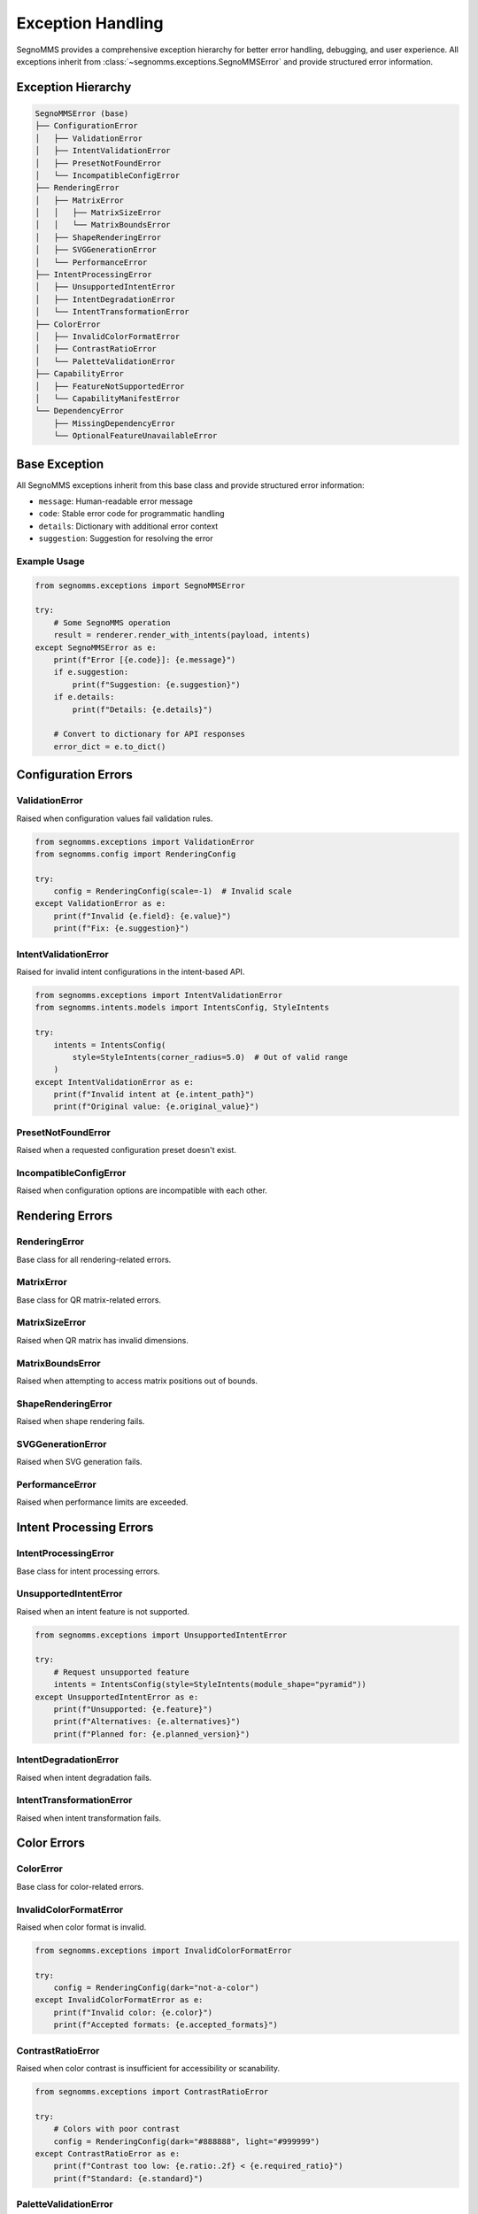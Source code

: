 Exception Handling
==================

SegnoMMS provides a comprehensive exception hierarchy for better error handling, debugging, and user experience. 
All exceptions inherit from :class:`~segnomms.exceptions.SegnoMMSError` and provide structured error information.

Exception Hierarchy
-------------------

.. code-block:: text

   SegnoMMSError (base)
   ├── ConfigurationError
   │   ├── ValidationError
   │   ├── IntentValidationError  
   │   ├── PresetNotFoundError
   │   └── IncompatibleConfigError
   ├── RenderingError
   │   ├── MatrixError
   │   │   ├── MatrixSizeError
   │   │   └── MatrixBoundsError
   │   ├── ShapeRenderingError
   │   ├── SVGGenerationError
   │   └── PerformanceError
   ├── IntentProcessingError
   │   ├── UnsupportedIntentError
   │   ├── IntentDegradationError
   │   └── IntentTransformationError
   ├── ColorError
   │   ├── InvalidColorFormatError
   │   ├── ContrastRatioError
   │   └── PaletteValidationError
   ├── CapabilityError
   │   ├── FeatureNotSupportedError
   │   └── CapabilityManifestError
   └── DependencyError
       ├── MissingDependencyError
       └── OptionalFeatureUnavailableError

Base Exception
--------------

.. autoexception:: segnomms.exceptions.SegnoMMSError
   :members:
   :undoc-members:
   :show-inheritance:

All SegnoMMS exceptions inherit from this base class and provide structured error information:

* ``message``: Human-readable error message
* ``code``: Stable error code for programmatic handling  
* ``details``: Dictionary with additional error context
* ``suggestion``: Suggestion for resolving the error

Example Usage
~~~~~~~~~~~~~

.. code-block:: python

   from segnomms.exceptions import SegnoMMSError
   
   try:
       # Some SegnoMMS operation
       result = renderer.render_with_intents(payload, intents)
   except SegnoMMSError as e:
       print(f"Error [{e.code}]: {e.message}")
       if e.suggestion:
           print(f"Suggestion: {e.suggestion}")
       if e.details:
           print(f"Details: {e.details}")
       
       # Convert to dictionary for API responses
       error_dict = e.to_dict()

Configuration Errors
--------------------

ValidationError
~~~~~~~~~~~~~~~

.. autoexception:: segnomms.exceptions.ValidationError
   :members:
   :undoc-members:
   :show-inheritance:

Raised when configuration values fail validation rules.

.. code-block:: python

   from segnomms.exceptions import ValidationError
   from segnomms.config import RenderingConfig
   
   try:
       config = RenderingConfig(scale=-1)  # Invalid scale
   except ValidationError as e:
       print(f"Invalid {e.field}: {e.value}")
       print(f"Fix: {e.suggestion}")

IntentValidationError
~~~~~~~~~~~~~~~~~~~~~

.. autoexception:: segnomms.exceptions.IntentValidationError
   :members:
   :undoc-members:
   :show-inheritance:

Raised for invalid intent configurations in the intent-based API.

.. code-block:: python

   from segnomms.exceptions import IntentValidationError
   from segnomms.intents.models import IntentsConfig, StyleIntents
   
   try:
       intents = IntentsConfig(
           style=StyleIntents(corner_radius=5.0)  # Out of valid range
       )
   except IntentValidationError as e:
       print(f"Invalid intent at {e.intent_path}")
       print(f"Original value: {e.original_value}")

PresetNotFoundError
~~~~~~~~~~~~~~~~~~~

.. autoexception:: segnomms.exceptions.PresetNotFoundError
   :members:
   :undoc-members:
   :show-inheritance:

Raised when a requested configuration preset doesn't exist.

IncompatibleConfigError
~~~~~~~~~~~~~~~~~~~~~~~

.. autoexception:: segnomms.exceptions.IncompatibleConfigError
   :members:
   :undoc-members:
   :show-inheritance:

Raised when configuration options are incompatible with each other.

Rendering Errors
----------------

RenderingError
~~~~~~~~~~~~~~

.. autoexception:: segnomms.exceptions.RenderingError
   :members:
   :undoc-members:
   :show-inheritance:

Base class for all rendering-related errors.

MatrixError
~~~~~~~~~~~

.. autoexception:: segnomms.exceptions.MatrixError
   :members:
   :undoc-members:
   :show-inheritance:

Base class for QR matrix-related errors.

MatrixSizeError
~~~~~~~~~~~~~~~

.. autoexception:: segnomms.exceptions.MatrixSizeError
   :members:
   :undoc-members:
   :show-inheritance:

Raised when QR matrix has invalid dimensions.

MatrixBoundsError
~~~~~~~~~~~~~~~~~

.. autoexception:: segnomms.exceptions.MatrixBoundsError
   :members:
   :undoc-members:
   :show-inheritance:

Raised when attempting to access matrix positions out of bounds.

ShapeRenderingError
~~~~~~~~~~~~~~~~~~~

.. autoexception:: segnomms.exceptions.ShapeRenderingError
   :members:
   :undoc-members:
   :show-inheritance:

Raised when shape rendering fails.

SVGGenerationError
~~~~~~~~~~~~~~~~~~

.. autoexception:: segnomms.exceptions.SVGGenerationError
   :members:
   :undoc-members:
   :show-inheritance:

Raised when SVG generation fails.

PerformanceError
~~~~~~~~~~~~~~~~

.. autoexception:: segnomms.exceptions.PerformanceError
   :members:
   :undoc-members:
   :show-inheritance:

Raised when performance limits are exceeded.

Intent Processing Errors
------------------------

IntentProcessingError
~~~~~~~~~~~~~~~~~~~~~

.. autoexception:: segnomms.exceptions.IntentProcessingError
   :members:
   :undoc-members:
   :show-inheritance:

Base class for intent processing errors.

UnsupportedIntentError
~~~~~~~~~~~~~~~~~~~~~~

.. autoexception:: segnomms.exceptions.UnsupportedIntentError
   :members:
   :undoc-members:
   :show-inheritance:

Raised when an intent feature is not supported.

.. code-block:: python

   from segnomms.exceptions import UnsupportedIntentError
   
   try:
       # Request unsupported feature
       intents = IntentsConfig(style=StyleIntents(module_shape="pyramid"))
   except UnsupportedIntentError as e:
       print(f"Unsupported: {e.feature}")
       print(f"Alternatives: {e.alternatives}")
       print(f"Planned for: {e.planned_version}")

IntentDegradationError
~~~~~~~~~~~~~~~~~~~~~~

.. autoexception:: segnomms.exceptions.IntentDegradationError
   :members:
   :undoc-members:
   :show-inheritance:

Raised when intent degradation fails.

IntentTransformationError
~~~~~~~~~~~~~~~~~~~~~~~~~

.. autoexception:: segnomms.exceptions.IntentTransformationError
   :members:
   :undoc-members:
   :show-inheritance:

Raised when intent transformation fails.

Color Errors
------------

ColorError
~~~~~~~~~~

.. autoexception:: segnomms.exceptions.ColorError
   :members:
   :undoc-members:
   :show-inheritance:

Base class for color-related errors.

InvalidColorFormatError
~~~~~~~~~~~~~~~~~~~~~~~

.. autoexception:: segnomms.exceptions.InvalidColorFormatError
   :members:
   :undoc-members:
   :show-inheritance:

Raised when color format is invalid.

.. code-block:: python

   from segnomms.exceptions import InvalidColorFormatError
   
   try:
       config = RenderingConfig(dark="not-a-color")
   except InvalidColorFormatError as e:
       print(f"Invalid color: {e.color}")
       print(f"Accepted formats: {e.accepted_formats}")

ContrastRatioError
~~~~~~~~~~~~~~~~~~

.. autoexception:: segnomms.exceptions.ContrastRatioError
   :members:
   :undoc-members:
   :show-inheritance:

Raised when color contrast is insufficient for accessibility or scanability.

.. code-block:: python

   from segnomms.exceptions import ContrastRatioError
   
   try:
       # Colors with poor contrast
       config = RenderingConfig(dark="#888888", light="#999999")
   except ContrastRatioError as e:
       print(f"Contrast too low: {e.ratio:.2f} < {e.required_ratio}")
       print(f"Standard: {e.standard}")

PaletteValidationError
~~~~~~~~~~~~~~~~~~~~~~

.. autoexception:: segnomms.exceptions.PaletteValidationError
   :members:
   :undoc-members:
   :show-inheritance:

Raised when color palette validation fails.

Capability Errors
-----------------

CapabilityError
~~~~~~~~~~~~~~~

.. autoexception:: segnomms.exceptions.CapabilityError
   :members:
   :undoc-members:
   :show-inheritance:

Base class for capability-related errors.

FeatureNotSupportedError
~~~~~~~~~~~~~~~~~~~~~~~~

.. autoexception:: segnomms.exceptions.FeatureNotSupportedError
   :members:
   :undoc-members:
   :show-inheritance:

Raised when a feature is not supported in the current version.

CapabilityManifestError
~~~~~~~~~~~~~~~~~~~~~~~

.. autoexception:: segnomms.exceptions.CapabilityManifestError
   :members:
   :undoc-members:
   :show-inheritance:

Raised when the capability manifest has issues.

Dependency Errors
-----------------

DependencyError
~~~~~~~~~~~~~~~

.. autoexception:: segnomms.exceptions.DependencyError
   :members:
   :undoc-members:
   :show-inheritance:

Base class for dependency-related errors.

MissingDependencyError
~~~~~~~~~~~~~~~~~~~~~~

.. autoexception:: segnomms.exceptions.MissingDependencyError
   :members:
   :undoc-members:
   :show-inheritance:

Raised when a required dependency is missing.

.. code-block:: python

   from segnomms.exceptions import MissingDependencyError
   
   try:
       # Feature requiring optional dependency
       result = some_feature_requiring_opencv()
   except MissingDependencyError as e:
       print(f"Missing: {e.dependency}")
       print(f"Required for: {e.feature}")
       print(f"Install: {e.install_command}")

OptionalFeatureUnavailableError
~~~~~~~~~~~~~~~~~~~~~~~~~~~~~~~

.. autoexception:: segnomms.exceptions.OptionalFeatureUnavailableError
   :members:
   :undoc-members:
   :show-inheritance:

Raised when an optional feature is unavailable.

Error Handling Best Practices
-----------------------------

Intent-Specific Error Patterns
~~~~~~~~~~~~~~~~~~~~~~~~~~~~~~

When working with the intent-based API, use structured error handling for different scenarios:

.. code-block:: python

   from segnomms.exceptions import (
       IntentValidationError,
       UnsupportedIntentError,
       IntentDegradationError,
       IntentTransformationError,
       ContrastRatioError,
       SegnoMMSError
   )
   
   def robust_intent_processing(payload: str, intents: IntentsConfig):
       """Robust intent processing with comprehensive error handling."""
       try:
           result = renderer.render_with_intents(payload, intents)
           
           # Success path - check for warnings
           if result.has_warnings:
               handle_intent_warnings(result.warnings)
           
           return result
           
       except IntentValidationError as e:
           # Invalid intent structure or values
           print(f"Intent validation failed at {e.intent_path}")
           print(f"Invalid value: {e.original_value}")
           print(f"Expected: {e.details.get('expected_type', 'Valid value')}")
           if e.suggestion:
               print(f"Suggestion: {e.suggestion}")
           
           # Try with corrected intent
           return retry_with_fixed_intent(payload, intents, e)
           
       except UnsupportedIntentError as e:
           # Feature not available - graceful degradation
           print(f"Feature '{e.feature}' not supported")
           print(f"Available alternatives: {e.alternatives}")
           
           # Apply automatic fallback
           fallback_intents = apply_feature_fallback(intents, e.feature, e.alternatives)
           return renderer.render_with_intents(payload, fallback_intents)
           
       except IntentDegradationError as e:
           # Degradation system failed
           print(f"Degradation failed for: {e.details.get('failed_feature')}")
           print(f"Reason: {e.message}")
           
           # Use simplified configuration
           safe_intents = create_safe_fallback_intents(intents)
           return renderer.render_with_intents(payload, safe_intents)
           
       except ContrastRatioError as e:
           # Accessibility issue - adjust colors
           print(f"Contrast ratio {e.ratio:.2f} below required {e.required_ratio}")
           
           # Auto-adjust colors for accessibility
           adjusted_intents = improve_intent_contrast(intents, e.required_ratio)
           return renderer.render_with_intents(payload, adjusted_intents)
           
       except IntentTransformationError as e:
           # Internal transformation failed
           print(f"Intent transformation failed: {e.message}")
           print(f"Failed step: {e.details.get('transformation_step', 'Unknown')}")
           
           # Log for debugging and use minimal intents
           log_transformation_error(e, payload, intents)
           minimal_intents = create_minimal_intents()
           return renderer.render_with_intents(payload, minimal_intents)
           
       except SegnoMMSError as e:
           # Any other SegnoMMS error
           print(f"SegnoMMS error [{e.code}]: {e.message}")
           if e.suggestion:
               print(f"Suggestion: {e.suggestion}")
           
           # Log error details for analysis
           log_error_with_context(e, payload, intents)
           raise  # Re-raise for higher-level handling

Catching Specific Exceptions
~~~~~~~~~~~~~~~~~~~~~~~~~~~~

Always catch the most specific exception type for better error recovery:

.. code-block:: python

   from segnomms.exceptions import (
       ValidationError,
       UnsupportedIntentError,
       ContrastRatioError,
       SegnoMMSError
   )
   
   try:
       result = renderer.render_with_intents(payload, intents)
   except ValidationError as e:
       # Handle validation errors specifically
       fix_validation_error(e.field, e.value, e.suggestion)
   except UnsupportedIntentError as e:
       # Gracefully degrade unsupported features
       fallback_to_alternative(e.alternatives)
   except ContrastRatioError as e:
       # Adjust colors for better contrast
       improve_contrast(e.foreground, e.background, e.required_ratio)
   except SegnoMMSError as e:
       # Handle any other SegnoMMS error
       log_error(e.code, e.message, e.details)

Production Error Recovery Strategies
~~~~~~~~~~~~~~~~~~~~~~~~~~~~~~~~~~~

Implement robust error recovery for production systems:

.. code-block:: python

   from typing import Optional, Dict, Any
   import logging
   
   class ProductionIntentHandler:
       """Production-ready intent handler with comprehensive error recovery."""
       
       def __init__(self, renderer):
           self.renderer = renderer
           self.logger = logging.getLogger(__name__)
           self.fallback_configs = self._load_fallback_configs()
           
       def process_with_recovery(
           self, 
           payload: str, 
           intents: IntentsConfig,
           max_retries: int = 3
       ) -> Dict[str, Any]:
           """Process intents with automatic error recovery."""
           
           for attempt in range(max_retries):
               try:
                   result = self.renderer.render_with_intents(payload, intents)
                   
                   # Check for warnings that might indicate issues
                   warnings = self._analyze_warnings(result.warnings)
                   
                   return {
                       "success": True,
                       "svg_content": result.svg_content,
                       "warnings": warnings,
                       "metrics": result.metrics.model_dump(),
                       "attempt": attempt + 1
                   }
                   
               except IntentValidationError as e:
                   self.logger.warning(f"Intent validation error on attempt {attempt + 1}: {e}")
                   intents = self._fix_validation_issues(intents, e)
                   
               except UnsupportedIntentError as e:
                   self.logger.warning(f"Unsupported feature on attempt {attempt + 1}: {e.feature}")
                   intents = self._apply_feature_fallbacks(intents, e.feature, e.alternatives)
                   
               except IntentDegradationError as e:
                   self.logger.error(f"Degradation failed on attempt {attempt + 1}: {e}")
                   intents = self._use_safe_fallback(attempt)
                   
               except SegnoMMSError as e:
                   self.logger.error(f"SegnoMMS error on attempt {attempt + 1}: {e.code}")
                   if attempt == max_retries - 1:
                       # Last attempt - return error response
                       return {
                           "success": False,
                           "error": e.to_dict(),
                           "fallback_used": True,
                           "svg_content": self._generate_error_qr(payload)
                       }
                   intents = self._use_safe_fallback(attempt)
                   
           # All retries exhausted
           return {
               "success": False,
               "error": "MAX_RETRIES_EXCEEDED",
               "attempts": max_retries,
               "fallback_used": True,
               "svg_content": self._generate_minimal_qr(payload)
           }
       
       def _analyze_warnings(self, warnings: List[WarningInfo]) -> List[Dict[str, Any]]:
           """Analyze warnings for production monitoring."""
           analyzed = []
           for warning in warnings:
               analyzed.append({
                   "code": warning.code,
                   "severity": self._classify_warning_severity(warning),
                   "detail": warning.detail,
                   "actionable": warning.context.get("suggestion") is not None,
                   "feature_impact": warning.context.get("feature_impact", "unknown")
               })
           return analyzed
       
       def _fix_validation_issues(
           self, 
           intents: IntentsConfig, 
           error: IntentValidationError
       ) -> IntentsConfig:
           """Automatically fix common validation issues."""
           # Clone intents for modification
           fixed_intents = intents.model_copy(deep=True)
           
           # Common fixes based on error path
           if "corner_radius" in error.intent_path:
               # Clamp corner radius to valid range
               setattr(fixed_intents, error.intent_path.split(".")[0], 0.3)
           elif "contrast" in error.intent_path:
               # Use high contrast colors
               if hasattr(fixed_intents, 'style'):
                   fixed_intents.style.palette = {"fg": "#000000", "bg": "#FFFFFF"}
           
           return fixed_intents
           
       def _apply_feature_fallbacks(
           self, 
           intents: IntentsConfig, 
           unsupported_feature: str,
           alternatives: List[str]
       ) -> IntentsConfig:
           """Apply automatic feature fallbacks."""
           fallback_intents = intents.model_copy(deep=True)
           
           # Apply first available alternative
           if alternatives:
               # Logic to apply alternatives based on feature type
               if "shape" in unsupported_feature:
                   fallback_intents.style.module_shape = alternatives[0]
               elif "frame" in unsupported_feature:
                   fallback_intents.frame.shape = alternatives[0]
                   
           return fallback_intents
           
       def _use_safe_fallback(self, attempt: int) -> IntentsConfig:
           """Use progressively simpler fallback configurations."""
           if attempt < len(self.fallback_configs):
               return self.fallback_configs[attempt]
           else:
               # Ultimate fallback - minimal configuration
               return IntentsConfig()
               
       def _generate_error_qr(self, payload: str) -> str:
           """Generate a basic QR code when all else fails."""
           try:
               return self.renderer.render_with_intents(
                   payload, 
                   IntentsConfig()  # Minimal config
               ).svg_content
           except Exception:
               return self._generate_minimal_qr(payload)
               
       def _generate_minimal_qr(self, payload: str) -> str:
           """Generate the most basic QR code possible."""
           import segno
           qr = segno.make(payload)
           return qr.svg_inline()

Error Codes for API Integration
~~~~~~~~~~~~~~~~~~~~~~~~~~~~~~~

Use error codes for programmatic handling:

.. code-block:: python

   try:
       result = renderer.render_with_intents(payload, intents)
   except SegnoMMSError as e:
       if e.code == "CONTRAST_RATIO_ERROR":
           # Adjust colors automatically
           payload.dark = "#000000"
           payload.light = "#FFFFFF"
           result = renderer.render_with_intents(payload, intents)
       elif e.code == "UNSUPPORTED_INTENT":
           # Remove unsupported features
           simplified_intents = simplify_intents(intents)
           result = renderer.render_with_intents(payload, simplified_intents)
       else:
           # Re-raise unknown errors
           raise

API Integration Examples
~~~~~~~~~~~~~~~~~~~~~~~~

FastAPI Integration with Intent-Specific Error Handling
^^^^^^^^^^^^^^^^^^^^^^^^^^^^^^^^^^^^^^^^^^^^^^^^^^^^^^^^

.. code-block:: python

   from fastapi import FastAPI, HTTPException
   from fastapi.responses import JSONResponse
   from pydantic import BaseModel
   from typing import Dict, Any, Optional
   
   app = FastAPI()
   
   class QRGenerationRequest(BaseModel):
       payload: str
       intents: Dict[str, Any]
       
   class QRGenerationResponse(BaseModel):
       success: bool
       svg_content: Optional[str] = None
       warnings: Optional[List[Dict[str, Any]]] = None
       error: Optional[Dict[str, Any]] = None
       metrics: Optional[Dict[str, Any]] = None
       degradation_used: bool = False
   
   @app.post("/api/qr/generate", response_model=QRGenerationResponse)
   async def generate_qr(request: QRGenerationRequest):
       """Generate QR code with comprehensive error handling."""
       try:
           intents_config = IntentsConfig.model_validate(request.intents)
           result = renderer.render_with_intents(request.payload, intents_config)
           
           # Success response with warnings
           return QRGenerationResponse(
               success=True,
               svg_content=result.svg_content,
               warnings=[warning.model_dump() for warning in result.warnings],
               metrics=result.metrics.model_dump(),
               degradation_used=len(result.warnings) > 0
           )
           
       except IntentValidationError as e:
           return JSONResponse(
               status_code=400,
               content=QRGenerationResponse(
                   success=False,
                   error={
                       "type": "intent_validation_error",
                       "code": e.code,
                       "message": e.message,
                       "intent_path": e.intent_path,
                       "invalid_value": e.original_value,
                       "suggestion": e.suggestion
                   }
               ).model_dump()
           )
           
       except UnsupportedIntentError as e:
           # Try with fallback configuration
           try:
               fallback_intents = create_fallback_from_alternatives(
                   intents_config, e.feature, e.alternatives
               )
               result = renderer.render_with_intents(request.payload, fallback_intents)
               
               return QRGenerationResponse(
                   success=True,
                   svg_content=result.svg_content,
                   warnings=[{
                       "code": "FEATURE_FALLBACK_APPLIED",
                       "message": f"Feature '{e.feature}' not supported, used '{e.alternatives[0]}'",
                       "original_feature": e.feature,
                       "fallback_used": e.alternatives[0]
                   }],
                   degradation_used=True
               )
               
           except Exception:
               return JSONResponse(
                   status_code=422,
                   content=QRGenerationResponse(
                       success=False,
                       error={
                           "type": "unsupported_intent_error",
                           "code": e.code,
                           "message": e.message,
                           "unsupported_feature": e.feature,
                           "alternatives": e.alternatives,
                           "planned_version": e.planned_version
                       }
                   ).model_dump()
               )
               
       except ContrastRatioError as e:
           return JSONResponse(
               status_code=400,
               content=QRGenerationResponse(
                   success=False,
                   error={
                       "type": "contrast_ratio_error",
                       "code": e.code,
                       "message": e.message,
                       "actual_ratio": e.ratio,
                       "required_ratio": e.required_ratio,
                       "accessibility_standard": e.standard,
                       "suggestion": "Use higher contrast colors or adjust the color palette"
                   }
               ).model_dump()
           )
           
       except SegnoMMSError as e:
           return JSONResponse(
               status_code=500,
               content=QRGenerationResponse(
                   success=False,
                   error=e.to_dict()
               ).model_dump()
           )

Flask Integration with Error Monitoring
^^^^^^^^^^^^^^^^^^^^^^^^^^^^^^^^^^^^^^^

.. code-block:: python

   from flask import Flask, request, jsonify
   import logging
   from datetime import datetime
   
   app = Flask(__name__)
   
   # Configure error monitoring
   error_logger = logging.getLogger('segnomms.errors')
   handler = logging.StreamHandler()
   handler.setFormatter(logging.Formatter(
       '%(asctime)s - %(name)s - %(levelname)s - %(message)s'
   ))
   error_logger.addHandler(handler)
   error_logger.setLevel(logging.WARNING)
   
   class ErrorMetrics:
       """Track error metrics for monitoring."""
       def __init__(self):
           self.error_counts = {}
           self.degradation_counts = {}
           
       def record_error(self, error_type: str, error_code: str):
           key = f"{error_type}:{error_code}"
           self.error_counts[key] = self.error_counts.get(key, 0) + 1
           
       def record_degradation(self, feature: str, fallback: str):
           key = f"{feature}->{fallback}"
           self.degradation_counts[key] = self.degradation_counts.get(key, 0) + 1
   
   metrics = ErrorMetrics()
   
   @app.route('/api/qr/generate', methods=['POST'])
   def generate_qr():
       """Generate QR with comprehensive error tracking."""
       start_time = datetime.utcnow()
       data = request.get_json()
       
       try:
           payload = data.get('payload', '')
           intents_data = data.get('intents', {})
           
           intents = IntentsConfig.model_validate(intents_data)
           result = renderer.render_with_intents(payload, intents)
           
           # Track successful degradations for monitoring
           for warning in result.warnings:
               if warning.code == "FEATURE_DEGRADED":
                   feature = warning.context.get('original_feature', 'unknown')
                   fallback = warning.context.get('fallback_feature', 'unknown')
                   metrics.record_degradation(feature, fallback)
           
           processing_time = (datetime.utcnow() - start_time).total_seconds() * 1000
           
           return jsonify({
               "success": True,
               "svg": result.svg_content,
               "warnings": [w.model_dump() for w in result.warnings],
               "metrics": {
                   **result.metrics.model_dump(),
                   "processing_time_ms": processing_time
               },
               "degradation_applied": len(result.warnings) > 0
           })
           
       except IntentValidationError as e:
           metrics.record_error("IntentValidationError", e.code)
           error_logger.warning(f"Intent validation error: {e.intent_path} = {e.original_value}")
           
           return jsonify({
               "success": False,
               "error": {
                   "type": "validation_error",
                   "code": e.code,
                   "message": e.message,
                   "field": e.intent_path,
                   "invalid_value": e.original_value,
                   "suggestion": e.suggestion
               }
           }), 400
           
       except UnsupportedIntentError as e:
           metrics.record_error("UnsupportedIntentError", e.code)
           error_logger.info(f"Unsupported feature requested: {e.feature}")
           
           return jsonify({
               "success": False,
               "error": {
                   "type": "unsupported_feature",
                   "code": e.code,
                   "message": e.message,
                   "feature": e.feature,
                   "alternatives": e.alternatives,
                   "will_be_supported": e.planned_version
               }
           }), 422
           
       except Exception as e:
           metrics.record_error("UnexpectedError", type(e).__name__)
           error_logger.error(f"Unexpected error: {e}", exc_info=True)
           
           return jsonify({
               "success": False,
               "error": {
                   "type": "internal_error",
                   "message": "An unexpected error occurred"
               }
           }), 500
   
   @app.route('/api/metrics/errors', methods=['GET'])
   def get_error_metrics():
       """Endpoint for monitoring error metrics."""
       return jsonify({
           "error_counts": metrics.error_counts,
           "degradation_counts": metrics.degradation_counts,
           "total_errors": sum(metrics.error_counts.values()),
           "total_degradations": sum(metrics.degradation_counts.values())
       })

Converting to API Responses
~~~~~~~~~~~~~~~~~~~~~~~~~~~

Use the ``to_dict()`` method for API responses:

.. code-block:: python

   from flask import jsonify
   
   try:
       result = renderer.render_with_intents(payload, intents)
       return jsonify({"success": True, "svg": result.svg_content})
   except SegnoMMSError as e:
       return jsonify({
           "success": False,
           "error": e.to_dict()
       }), 400

Custom Error Handling
~~~~~~~~~~~~~~~~~~~~~

Create custom handlers for different error types:

.. code-block:: python

   def handle_segnomms_error(error: SegnoMMSError) -> dict:
       """Convert SegnoMMS errors to consistent API responses."""
       response = {
           "success": False,
           "error_code": error.code,
           "message": error.message,
           "details": error.details
       }
       
       if error.suggestion:
           response["suggestion"] = error.suggestion
           
       # Add specific handling for different error types
       if isinstance(error, UnsupportedIntentError):
           response["alternatives"] = error.alternatives
           response["planned_version"] = error.planned_version
       elif isinstance(error, ContrastRatioError):
           response["contrast_info"] = {
               "actual_ratio": error.ratio,
               "required_ratio": error.required_ratio,
               "standard": error.standard
           }
           
       return response